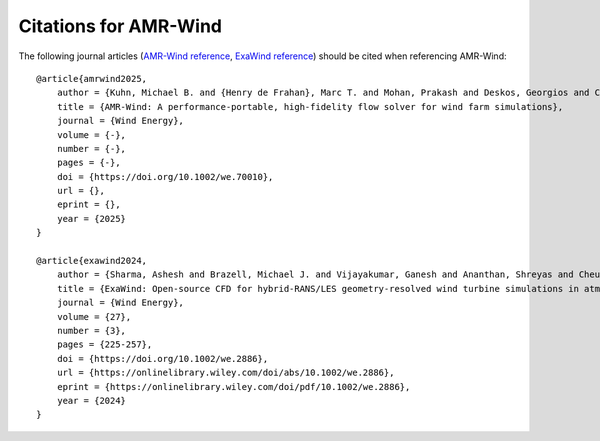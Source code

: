 Citations for AMR-Wind
======================

The following journal articles (`AMR-Wind reference <https://doi.org/10.1002/we.70010>`_, `ExaWind reference <https://doi.org/10.1002/we.2886>`_) should be cited when referencing AMR-Wind::

    @article{amrwind2025,
        author = {Kuhn, Michael B. and {Henry de Frahan}, Marc T. and Mohan, Prakash and Deskos, Georgios and Churchfield Matthew and Cheung, Lawrence and Sharma, Ashesh and Almgren, Ann and Ananthan, Shreyas and Brazell, Michael J. and {Martinez-Tossas} Luis A. and Thedin, Regis and Rood, Jon and Sakievich, Philip and Vijayakumar, Ganesh and Zhang, Weiqun and Sprague, Michael A.},
        title = {AMR-Wind: A performance-portable, high-fidelity flow solver for wind farm simulations},
        journal = {Wind Energy},
        volume = {-},
        number = {-},
        pages = {-},
        doi = {https://doi.org/10.1002/we.70010},
        url = {},
        eprint = {},
        year = {2025}
    }

    @article{exawind2024,
        author = {Sharma, Ashesh and Brazell, Michael J. and Vijayakumar, Ganesh and Ananthan, Shreyas and Cheung, Lawrence and deVelder, Nathaniel and {Henry de Frahan}, Marc T. and Matula, Neil and Mullowney, Paul and Rood, Jon and Sakievich, Philip and Almgren, Ann and Crozier, Paul S. and Sprague, Michael},
        title = {ExaWind: Open-source CFD for hybrid-RANS/LES geometry-resolved wind turbine simulations in atmospheric flows},
        journal = {Wind Energy},
        volume = {27},
        number = {3},
        pages = {225-257},
        doi = {https://doi.org/10.1002/we.2886},
        url = {https://onlinelibrary.wiley.com/doi/abs/10.1002/we.2886},
        eprint = {https://onlinelibrary.wiley.com/doi/pdf/10.1002/we.2886},
        year = {2024}
    }
